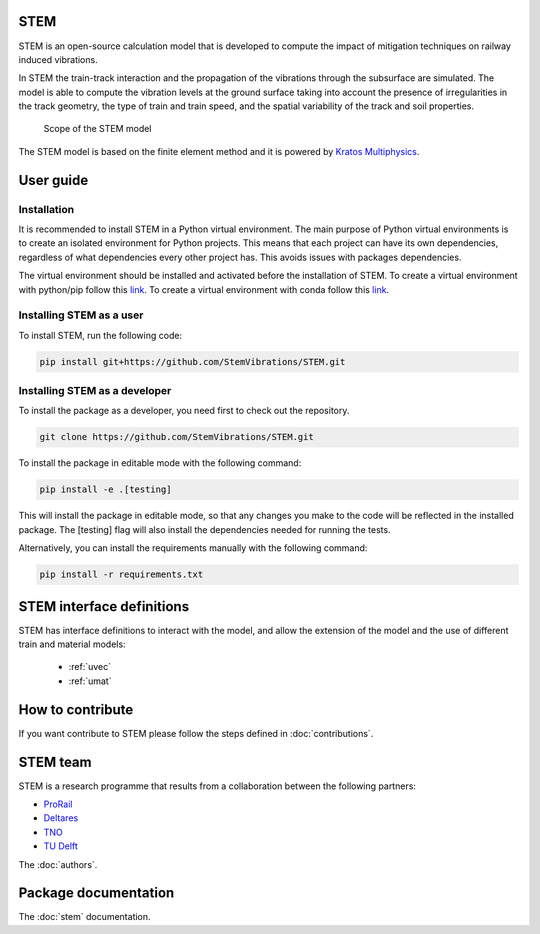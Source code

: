 STEM
====
STEM is an open-source calculation model that is developed to compute the impact of
mitigation techniques on railway induced vibrations.

In STEM the train-track interaction and the propagation of the vibrations through the subsurface
are simulated. The model is able to compute the vibration levels at the ground surface taking into account
the presence of irregularities in the track geometry, the type of train and train speed, and the spatial variability
of the track and soil properties.

.. figure:: _static/STEM_overview.png
   :alt: Example image
   :width: 400

   Scope of the STEM model

The STEM model is based on the finite element method and it is powered by
`Kratos Multiphysics <https://github.com/KratosMultiphysics/Kratos>`_.

User guide
==========
Installation
............
It is recommended to install STEM in a Python virtual environment.
The main purpose of Python virtual environments is to create an isolated environment for Python projects.
This means that each project can have its own dependencies, regardless of what dependencies every other project has.
This avoids issues with packages dependencies.

The virtual environment should be installed and activated before the installation of STEM.
To create a virtual environment with python/pip follow this `link <https://docs.python.org/3/library/venv.html>`_.
To create a virtual environment with conda follow this `link <https://conda.io/projects/conda/en/latest/user-guide/tasks/manage-environments.html#creating-an-environment-with-commands>`_.


Installing STEM as a user
.........................
To install STEM, run the following code:

.. code-block::

   pip install git+https://github.com/StemVibrations/STEM.git


Installing STEM as a developer
..............................
To install the package as a developer, you need first to check out the repository.

.. code-block::

   git clone https://github.com/StemVibrations/STEM.git

To install the package in editable mode with the following command:

.. code-block::

   pip install -e .[testing]

This will install the package in editable mode, so that any changes you make to the code will be reflected in the installed package.
The [testing] flag will also install the dependencies needed for running the tests.

Alternatively, you can install the requirements manually with the following command:

.. code-block::

   pip install -r requirements.txt


STEM interface definitions
==========================
STEM has interface definitions to interact with the model, and allow the extension of the model and the use
of different train and material models:
   * :ref:`uvec`
   * :ref:`umat`


How to contribute
=================
If you want contribute to STEM please follow the steps defined in :doc:`contributions`.


STEM team
=========
STEM is a research programme that results from a collaboration between the following partners:

* `ProRail <https://www.prorail.nl>`_
* `Deltares <https://www.deltares.nl>`_
* `TNO <https://www.tno.nl>`_
* `TU Delft <https://www.tudelft.nl>`_

The :doc:`authors`.

Package documentation
=====================

The :doc:`stem` documentation.
